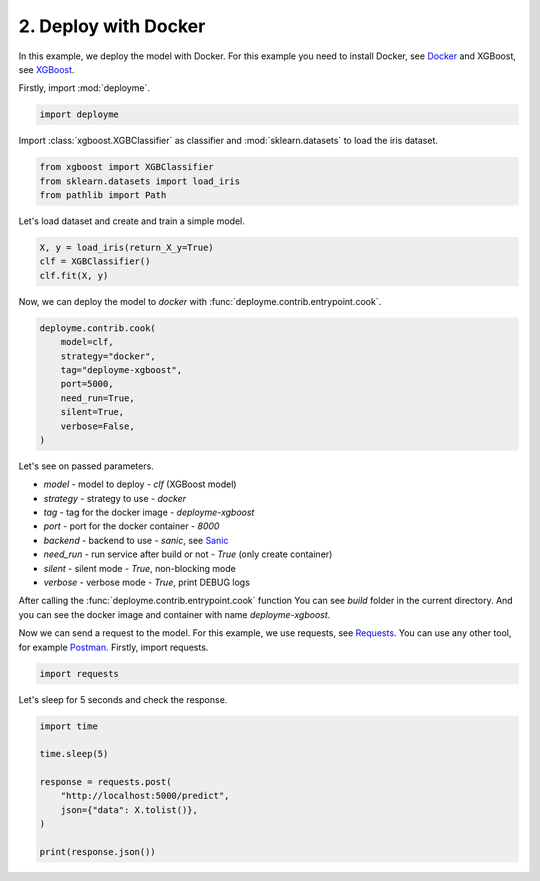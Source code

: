 
.. DO NOT EDIT.
.. THIS FILE WAS AUTOMATICALLY GENERATED BY SPHINX-GALLERY.
.. TO MAKE CHANGES, EDIT THE SOURCE PYTHON FILE:
.. "tutorial/features/002_docker.py"
.. LINE NUMBERS ARE GIVEN BELOW.

.. only:: html

    .. note::
        :class: sphx-glr-download-link-note

        Click :ref:`here <sphx_glr_download_tutorial_features_002_docker.py>`
        to download the full example code

.. rst-class:: sphx-glr-example-title

.. _sphx_glr_tutorial_features_002_docker.py:


.. _docker:

2. Deploy with Docker
=============================================================

In this example, we deploy the model with Docker.
For this example you need to install Docker, see `Docker <https://docs.docker.com/get-docker/>`_
and XGBoost, see `XGBoost <https://xgboost.readthedocs.io/en/latest/build.html>`_.

.. GENERATED FROM PYTHON SOURCE LINES 14-15

Firstly, import :mod:`deployme`.

.. GENERATED FROM PYTHON SOURCE LINES 15-20

.. code-block:: default



    import deployme









.. GENERATED FROM PYTHON SOURCE LINES 21-23

Import :class:`xgboost.XGBClassifier` as classifier
and :mod:`sklearn.datasets` to load the iris dataset.

.. GENERATED FROM PYTHON SOURCE LINES 23-30

.. code-block:: default



    from xgboost import XGBClassifier
    from sklearn.datasets import load_iris
    from pathlib import Path









.. GENERATED FROM PYTHON SOURCE LINES 31-32

Let's load dataset and create and train a simple model.

.. GENERATED FROM PYTHON SOURCE LINES 32-39

.. code-block:: default



    X, y = load_iris(return_X_y=True)
    clf = XGBClassifier()
    clf.fit(X, y)







.. raw:: html

    <div class="output_subarea output_html rendered_html output_result">
    <style>#sk-container-id-2 {color: black;background-color: white;}#sk-container-id-2 pre{padding: 0;}#sk-container-id-2 div.sk-toggleable {background-color: white;}#sk-container-id-2 label.sk-toggleable__label {cursor: pointer;display: block;width: 100%;margin-bottom: 0;padding: 0.3em;box-sizing: border-box;text-align: center;}#sk-container-id-2 label.sk-toggleable__label-arrow:before {content: "▸";float: left;margin-right: 0.25em;color: #696969;}#sk-container-id-2 label.sk-toggleable__label-arrow:hover:before {color: black;}#sk-container-id-2 div.sk-estimator:hover label.sk-toggleable__label-arrow:before {color: black;}#sk-container-id-2 div.sk-toggleable__content {max-height: 0;max-width: 0;overflow: hidden;text-align: left;background-color: #f0f8ff;}#sk-container-id-2 div.sk-toggleable__content pre {margin: 0.2em;color: black;border-radius: 0.25em;background-color: #f0f8ff;}#sk-container-id-2 input.sk-toggleable__control:checked~div.sk-toggleable__content {max-height: 200px;max-width: 100%;overflow: auto;}#sk-container-id-2 input.sk-toggleable__control:checked~label.sk-toggleable__label-arrow:before {content: "▾";}#sk-container-id-2 div.sk-estimator input.sk-toggleable__control:checked~label.sk-toggleable__label {background-color: #d4ebff;}#sk-container-id-2 div.sk-label input.sk-toggleable__control:checked~label.sk-toggleable__label {background-color: #d4ebff;}#sk-container-id-2 input.sk-hidden--visually {border: 0;clip: rect(1px 1px 1px 1px);clip: rect(1px, 1px, 1px, 1px);height: 1px;margin: -1px;overflow: hidden;padding: 0;position: absolute;width: 1px;}#sk-container-id-2 div.sk-estimator {font-family: monospace;background-color: #f0f8ff;border: 1px dotted black;border-radius: 0.25em;box-sizing: border-box;margin-bottom: 0.5em;}#sk-container-id-2 div.sk-estimator:hover {background-color: #d4ebff;}#sk-container-id-2 div.sk-parallel-item::after {content: "";width: 100%;border-bottom: 1px solid gray;flex-grow: 1;}#sk-container-id-2 div.sk-label:hover label.sk-toggleable__label {background-color: #d4ebff;}#sk-container-id-2 div.sk-serial::before {content: "";position: absolute;border-left: 1px solid gray;box-sizing: border-box;top: 0;bottom: 0;left: 50%;z-index: 0;}#sk-container-id-2 div.sk-serial {display: flex;flex-direction: column;align-items: center;background-color: white;padding-right: 0.2em;padding-left: 0.2em;position: relative;}#sk-container-id-2 div.sk-item {position: relative;z-index: 1;}#sk-container-id-2 div.sk-parallel {display: flex;align-items: stretch;justify-content: center;background-color: white;position: relative;}#sk-container-id-2 div.sk-item::before, #sk-container-id-2 div.sk-parallel-item::before {content: "";position: absolute;border-left: 1px solid gray;box-sizing: border-box;top: 0;bottom: 0;left: 50%;z-index: -1;}#sk-container-id-2 div.sk-parallel-item {display: flex;flex-direction: column;z-index: 1;position: relative;background-color: white;}#sk-container-id-2 div.sk-parallel-item:first-child::after {align-self: flex-end;width: 50%;}#sk-container-id-2 div.sk-parallel-item:last-child::after {align-self: flex-start;width: 50%;}#sk-container-id-2 div.sk-parallel-item:only-child::after {width: 0;}#sk-container-id-2 div.sk-dashed-wrapped {border: 1px dashed gray;margin: 0 0.4em 0.5em 0.4em;box-sizing: border-box;padding-bottom: 0.4em;background-color: white;}#sk-container-id-2 div.sk-label label {font-family: monospace;font-weight: bold;display: inline-block;line-height: 1.2em;}#sk-container-id-2 div.sk-label-container {text-align: center;}#sk-container-id-2 div.sk-container {/* jupyter's `normalize.less` sets `[hidden] { display: none; }` but bootstrap.min.css set `[hidden] { display: none !important; }` so we also need the `!important` here to be able to override the default hidden behavior on the sphinx rendered scikit-learn.org. See: https://github.com/scikit-learn/scikit-learn/issues/21755 */display: inline-block !important;position: relative;}#sk-container-id-2 div.sk-text-repr-fallback {display: none;}</style><div id="sk-container-id-2" class="sk-top-container"><div class="sk-text-repr-fallback"><pre>XGBClassifier(base_score=0.5, booster=&#x27;gbtree&#x27;, callbacks=None,
                  colsample_bylevel=1, colsample_bynode=1, colsample_bytree=1,
                  early_stopping_rounds=None, enable_categorical=False,
                  eval_metric=None, feature_types=None, gamma=0, gpu_id=-1,
                  grow_policy=&#x27;depthwise&#x27;, importance_type=None,
                  interaction_constraints=&#x27;&#x27;, learning_rate=0.300000012,
                  max_bin=256, max_cat_threshold=64, max_cat_to_onehot=4,
                  max_delta_step=0, max_depth=6, max_leaves=0, min_child_weight=1,
                  missing=nan, monotone_constraints=&#x27;()&#x27;, n_estimators=100,
                  n_jobs=0, num_parallel_tree=1, objective=&#x27;multi:softprob&#x27;,
                  predictor=&#x27;auto&#x27;, ...)</pre><b>In a Jupyter environment, please rerun this cell to show the HTML representation or trust the notebook. <br />On GitHub, the HTML representation is unable to render, please try loading this page with nbviewer.org.</b></div><div class="sk-container" hidden><div class="sk-item"><div class="sk-estimator sk-toggleable"><input class="sk-toggleable__control sk-hidden--visually" id="sk-estimator-id-2" type="checkbox" checked><label for="sk-estimator-id-2" class="sk-toggleable__label sk-toggleable__label-arrow">XGBClassifier</label><div class="sk-toggleable__content"><pre>XGBClassifier(base_score=0.5, booster=&#x27;gbtree&#x27;, callbacks=None,
                  colsample_bylevel=1, colsample_bynode=1, colsample_bytree=1,
                  early_stopping_rounds=None, enable_categorical=False,
                  eval_metric=None, feature_types=None, gamma=0, gpu_id=-1,
                  grow_policy=&#x27;depthwise&#x27;, importance_type=None,
                  interaction_constraints=&#x27;&#x27;, learning_rate=0.300000012,
                  max_bin=256, max_cat_threshold=64, max_cat_to_onehot=4,
                  max_delta_step=0, max_depth=6, max_leaves=0, min_child_weight=1,
                  missing=nan, monotone_constraints=&#x27;()&#x27;, n_estimators=100,
                  n_jobs=0, num_parallel_tree=1, objective=&#x27;multi:softprob&#x27;,
                  predictor=&#x27;auto&#x27;, ...)</pre></div></div></div></div></div>
    </div>
    <br />
    <br />

.. GENERATED FROM PYTHON SOURCE LINES 40-41

Now, we can deploy the model to `docker` with :func:`deployme.contrib.entrypoint.cook`.

.. GENERATED FROM PYTHON SOURCE LINES 41-52

.. code-block:: default


    deployme.contrib.cook(
        model=clf,
        strategy="docker",
        tag="deployme-xgboost",
        port=5000,
        need_run=True,
        silent=True,
        verbose=False,
    )





.. rst-class:: sphx-glr-script-out

 .. code-block:: none

    [18:39:03] INFO     Cooking project structure                                                                    local.py:36
    [18:39:04] INFO     Was founded next requirements: {                                                  project_builder.py:196
                            "xgboost": "1.7.1",                                                                                 
                            "scikit-learn": "1.1.3",                                                                            
                            "requests": "2.28.1"                                                                                
                        }                                                                                                       
               INFO     Project structure successfully built                                                         local.py:73
               INFO     Detecting base image ...                                                                    runner.py:48
               INFO     Python version detected: 3.9.13                                                             runner.py:54
               INFO     Building Docker image ...                                                           docker_builder.py:66
    [18:39:58] INFO     Running container beautiful_saha ...                                               docker_builder.py:100
               INFO     Service running on http://127.0.0.1:5000                                           docker_builder.py:114

    'beautiful_saha'



.. GENERATED FROM PYTHON SOURCE LINES 53-79

Let's see on passed parameters.

- `model` - model to deploy - `clf` (XGBoost model)

- `strategy` - strategy to use - `docker`

- `tag` - tag for the docker image - `deployme-xgboost`

- `port` - port for the docker container - `8000`

- `backend` - backend to use - `sanic`, see `Sanic <https://sanicframework.org/>`_

- `need_run` - run service after build or not - `True` (only create container)

- `silent` - silent mode - `True`, non-blocking mode

- `verbose` - verbose mode - `True`, print DEBUG logs

After calling the :func:`deployme.contrib.entrypoint.cook` function
You can see `build` folder in the current directory.
And you can see the docker image and container with name `deployme-xgboost`.

Now we can send a request to the model.
For this example, we use requests, see `Requests <https://requests.readthedocs.io/en/master/>`_.
You can use any other tool, for example `Postman <https://www.postman.com/>`_.
Firstly, import requests.

.. GENERATED FROM PYTHON SOURCE LINES 79-82

.. code-block:: default


    import requests








.. GENERATED FROM PYTHON SOURCE LINES 83-84

Let's sleep for 5 seconds and check the response.

.. GENERATED FROM PYTHON SOURCE LINES 84-95

.. code-block:: default


    import time

    time.sleep(5)

    response = requests.post(
        "http://localhost:5000/predict",
        json={"data": X.tolist()},
    )

    print(response.json())




.. rst-class:: sphx-glr-script-out

 .. code-block:: none

    [0, 0, 0, 0, 0, 0, 0, 0, 0, 0, 0, 0, 0, 0, 0, 0, 0, 0, 0, 0, 0, 0, 0, 0, 0, 0, 0, 0, 0, 0, 0, 0, 0, 0, 0, 0, 0, 0, 0, 0, 0, 0, 0, 0, 0, 0, 0, 0, 0, 0, 1, 1, 1, 1, 1, 1, 1, 1, 1, 1, 1, 1, 1, 1, 1, 1, 1, 1, 1, 1, 1, 1, 1, 1, 1, 1, 1, 1, 1, 1, 1, 1, 1, 1, 1, 1, 1, 1, 1, 1, 1, 1, 1, 1, 1, 1, 1, 1, 1, 1, 2, 2, 2, 2, 2, 2, 2, 2, 2, 2, 2, 2, 2, 2, 2, 2, 2, 2, 2, 2, 2, 2, 2, 2, 2, 2, 2, 2, 2, 2, 2, 2, 2, 2, 2, 2, 2, 2, 2, 2, 2, 2, 2, 2, 2, 2, 2, 2, 2, 2]





.. rst-class:: sphx-glr-timing

   **Total running time of the script:** ( 1 minutes  0.929 seconds)


.. _sphx_glr_download_tutorial_features_002_docker.py:

.. only:: html

  .. container:: sphx-glr-footer sphx-glr-footer-example


    .. container:: sphx-glr-download sphx-glr-download-python

      :download:`Download Python source code: 002_docker.py <002_docker.py>`

    .. container:: sphx-glr-download sphx-glr-download-jupyter

      :download:`Download Jupyter notebook: 002_docker.ipynb <002_docker.ipynb>`


.. only:: html

 .. rst-class:: sphx-glr-signature

    `Gallery generated by Sphinx-Gallery <https://sphinx-gallery.github.io>`_

